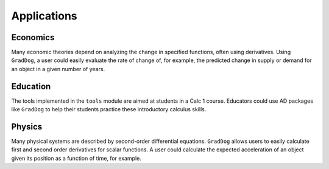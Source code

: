 Applications
=================

Economics
-----------------
Many economic theories depend on analyzing the change in specified functions, often using derivatives. Using ``GradDog``, a user could easily evaluate the rate of change of, 
for example, the predicted change in supply or demand for an object in a given number of years.


Education 
-----------------
The tools implemented in the ``tools`` module are aimed at students in a Calc 1 course. 
Educators could use AD packages like ``GradDog`` to help their students practice these introductory calculus skills.


Physics
-------------
Many physical systems are described by second-order differential equations. ``GradDog`` allows users to easily calculate first and second order derivatives for scalar functions.
A user could calculate the expected acceleration of an object given its position as a function of time, for example.
